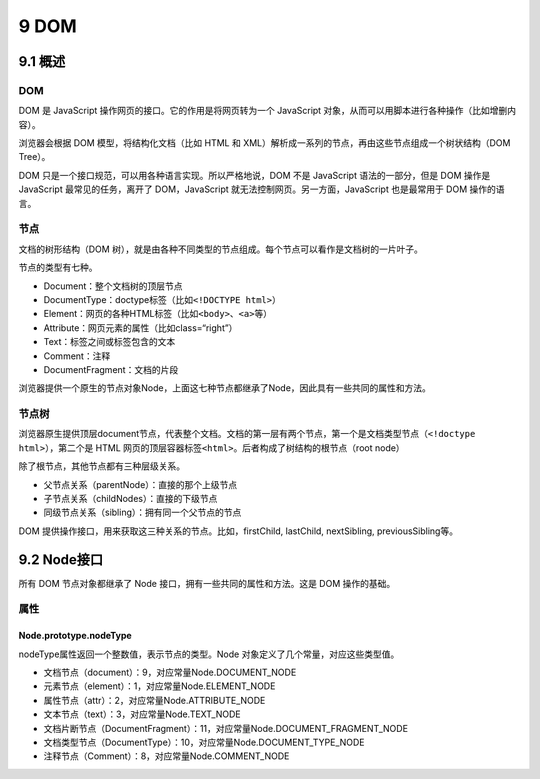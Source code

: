 9 DOM
=====

9.1 概述
--------

.. _dom-1:

DOM
~~~

DOM 是 JavaScript 操作网页的接口。它的作用是将网页转为一个 JavaScript
对象，从而可以用脚本进行各种操作（比如增删内容）。

浏览器会根据 DOM 模型，将结构化文档（比如 HTML 和
XML）解析成一系列的节点，再由这些节点组成一个树状结构（DOM Tree）。

DOM 只是一个接口规范，可以用各种语言实现。所以严格地说，DOM 不是
JavaScript 语法的一部分，但是 DOM 操作是 JavaScript 最常见的任务，离开了
DOM，JavaScript 就无法控制网页。另一方面，JavaScript 也是最常用于 DOM
操作的语言。

节点
~~~~

文档的树形结构（DOM
树），就是由各种不同类型的节点组成。每个节点可以看作是文档树的一片叶子。

节点的类型有七种。

-  Document：整个文档树的顶层节点
-  DocumentType：doctype标签（比如\ ``<!DOCTYPE html>``\ ）
-  Element：网页的各种HTML标签（比如\ ``<body>``\ 、\ ``<a>``\ 等）
-  Attribute：网页元素的属性（比如class=“right”）
-  Text：标签之间或标签包含的文本
-  Comment：注释
-  DocumentFragment：文档的片段

浏览器提供一个原生的节点对象Node，上面这七种节点都继承了Node，因此具有一些共同的属性和方法。

节点树
~~~~~~

浏览器原生提供顶层document节点，代表整个文档。文档的第一层有两个节点，第一个是文档类型节点（\ ``<!doctype html>``\ ），第二个是
HTML 网页的顶层容器标签\ ``<html>``\ 。后者构成了树结构的根节点（root
node）

除了根节点，其他节点都有三种层级关系。

-  父节点关系（parentNode）：直接的那个上级节点
-  子节点关系（childNodes）：直接的下级节点
-  同级节点关系（sibling）：拥有同一个父节点的节点

DOM 提供操作接口，用来获取这三种关系的节点。比如，firstChild, lastChild,
nextSibling, previousSibling等。

9.2 Node接口
------------

所有 DOM 节点对象都继承了 Node 接口，拥有一些共同的属性和方法。这是 DOM
操作的基础。

属性
~~~~

Node.prototype.nodeType
'''''''''''''''''''''''

nodeType属性返回一个整数值，表示节点的类型。Node
对象定义了几个常量，对应这些类型值。

-  文档节点（document）：9，对应常量Node.DOCUMENT_NODE
-  元素节点（element）：1，对应常量Node.ELEMENT_NODE
-  属性节点（attr）：2，对应常量Node.ATTRIBUTE_NODE
-  文本节点（text）：3，对应常量Node.TEXT_NODE
-  文档片断节点（DocumentFragment）：11，对应常量Node.DOCUMENT_FRAGMENT_NODE
-  文档类型节点（DocumentType）：10，对应常量Node.DOCUMENT_TYPE_NODE
-  注释节点（Comment）：8，对应常量Node.COMMENT_NODE

